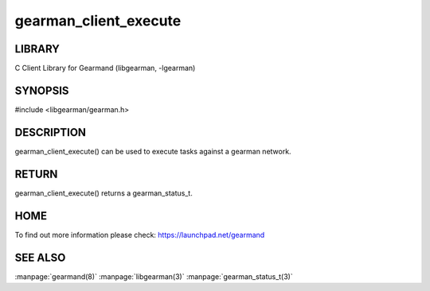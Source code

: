 ======================
gearman_client_execute
======================

.. index:: object: gearman_client_execute

-------
LIBRARY
-------

C Client Library for Gearmand (libgearman, -lgearman)

--------
SYNOPSIS
--------

#include <libgearman/gearman.h>


.. c:function:: gearman_status_t gearman_client_execute(gearman_client_st *client,
                                        const gearman_function_st *function,
                                        gearman_unique_t *unique,
                                        const gearman_workload_t *workload);

-----------
DESCRIPTION
-----------

gearman_client_execute() can be used to execute tasks against a gearman network.


------
RETURN
------


gearman_client_execute() returns a gearman_status_t.  


----
HOME
----


To find out more information please check:
`https://launchpad.net/gearmand <https://launchpad.net/gearmand>`_


--------
SEE ALSO
--------

:manpage:`gearmand(8)` :manpage:`libgearman(3)` :manpage:`gearman_status_t(3)`
